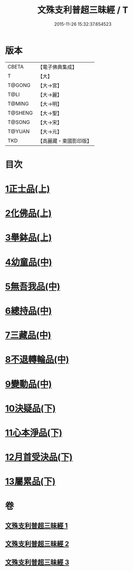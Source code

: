 #+TITLE: 文殊支利普超三昧經 / T
#+DATE: 2015-11-26 15:32:37.654523
* 版本
 |     CBETA|【電子佛典集成】|
 |         T|【大】     |
 |    T@GONG|【大→宮】   |
 |      T@LI|【大→麗】   |
 |    T@MING|【大→明】   |
 |   T@SHENG|【大→聖】   |
 |    T@SONG|【大→宋】   |
 |    T@YUAN|【大→元】   |
 |       TKD|【高麗藏・東國影印版】|

* 目次
* [[file:KR6i0264_001.txt::001-0406b20][1正士品(上)]]
* [[file:KR6i0264_001.txt::0409c11][2化佛品(上)]]
* [[file:KR6i0264_001.txt::0411a9][3舉鉢品(上)]]
* [[file:KR6i0264_002.txt::002-0413b23][4幼童品(中)]]
* [[file:KR6i0264_002.txt::0414c17][5無吾我品(中)]]
* [[file:KR6i0264_002.txt::0416b17][6總持品(中)]]
* [[file:KR6i0264_002.txt::0417c7][7三藏品(中)]]
* [[file:KR6i0264_002.txt::0418b21][8不退轉輪品(中)]]
* [[file:KR6i0264_002.txt::0419a13][9變動品(中)]]
* [[file:KR6i0264_003.txt::003-0421a5][10決疑品(下)]]
* [[file:KR6i0264_003.txt::0424a21][11心本淨品(下)]]
* [[file:KR6i0264_003.txt::0426a25][12月首受決品(下)]]
* [[file:KR6i0264_003.txt::0427b26][13屬累品(下)]]
* 卷
** [[file:KR6i0264_001.txt][文殊支利普超三昧經 1]]
** [[file:KR6i0264_002.txt][文殊支利普超三昧經 2]]
** [[file:KR6i0264_003.txt][文殊支利普超三昧經 3]]
